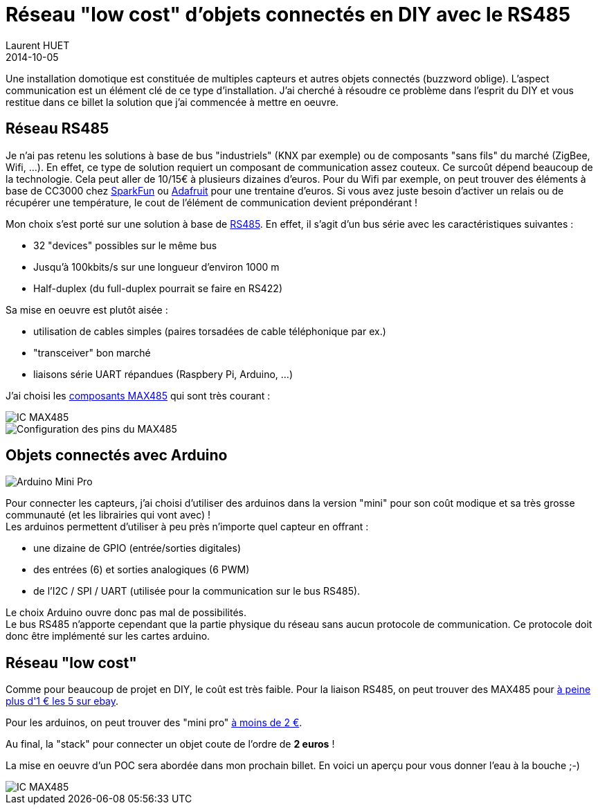 = Réseau "low cost" d'objets connectés en DIY avec le RS485
Laurent HUET
2014-10-05
:jbake-type: post
:jbake-tags: arduino rs485 diy
:jbake-status: published
:source-highlighter: prettify
:id: iot-rs485-arduino

Une installation domotique est constituée de multiples capteurs et autres objets connectés (buzzword oblige). L'aspect communication est un élément clé de ce type d'installation. J'ai cherché à résoudre ce problème dans l'esprit du DIY et vous restitue dans ce billet la solution que j'ai commencée à mettre en oeuvre.

== Réseau RS485

Je n'ai pas retenu les solutions à base de bus "industriels" (KNX par exemple) ou de composants "sans fils" du marché (ZigBee, Wifi, ...). En effet, ce type de solution requiert un composant de communication assez couteux. Ce surcoût dépend beaucoup de la technologie. Cela peut aller de 10/15€ à plusieurs dizaines d'euros.
Pour du Wifi par exemple, on peut trouver des éléments à base de CC3000 chez https://www.sparkfun.com/products/12072[SparkFun] ou http://www.adafruit.com/product/1469[Adafruit] pour une trentaine d'euros. Si vous avez juste besoin d'activer un relais ou de récupérer une température, le cout de l'élément de communication devient prépondérant !

Mon choix s'est porté sur une solution à base de http://fr.wikipedia.org/wiki/EIA-485[RS485]. En effet, il s'agit d'un bus série avec les caractéristiques suivantes :

* 32 "devices" possibles sur le même bus
* Jusqu'à 100kbits/s sur une longueur d'environ 1000 m
* Half-duplex (du full-duplex pourrait se faire en RS422)

Sa mise en oeuvre est plutôt aisée :

* utilisation de cables simples (paires torsadées de cable téléphonique par ex.)
* "transceiver" bon marché
* liaisons série UART répandues (Raspbery Pi, Arduino, ...)

J'ai choisi les http://datasheets.maximintegrated.com/en/ds/MAX1487-MAX491.pdf[composants MAX485] qui sont très courant :

image::/blog/img/max485.jpg[IC MAX485, align="center"]
image::/blog/img/max485_pinconfig.png[Configuration des pins du MAX485, align="center"]

== Objets connectés avec Arduino

image::/blog/img/arduino-mini-pro.jpg[Arduino Mini Pro, align="center"]
Pour connecter les capteurs, j'ai choisi d'utiliser des arduinos dans la version "mini" pour son coût modique et sa très grosse communauté (et les librairies qui vont avec) ! +
Les arduinos permettent d'utiliser à peu près n'importe quel capteur en offrant :

* une dizaine de GPIO (entrée/sorties digitales)
* des entrées (6) et sorties analogiques (6 PWM)
* de l'I2C / SPI / UART (utilisée pour la communication sur le bus RS485).

Le choix Arduino ouvre donc pas mal de possibilités. +
Le bus RS485 n'apporte cependant que la partie physique du réseau sans aucun protocole de communication. Ce protocole doit donc être implémenté sur les cartes arduino.


== Réseau "low cost"

Comme pour beaucoup de projet en DIY, le coût est très faible.
Pour la liaison RS485, on peut trouver des MAX485 pour http://www.ebay.fr/itm/5PCS-MAXIM-MAX485CPA-MAX485-DIP-8-RS-485-RS-422-Transceiver-/130757415748?_trksid=p3984.m1497.l2649&ssPageName=STRK:MEWNX:IT[à peine plus d'1 € les 5 sur ebay].

Pour les arduinos, on peut trouver des "mini pro" http://cgi.ebay.fr/New-Pro-Mini-atmega328-Board-5V-16M-Replace-ATmega128-Arduino-Compatible-Nano-/131278764259?pt=LH_DefaultDomain_0&hash=item1e90d2f8e3[à moins de 2 €].

Au final, la "stack" pour connecter un objet coute de l'ordre de *2 euros* !

La mise en oeuvre d'un POC sera abordée dans mon prochain billet. En voici un aperçu pour vous donner l'eau à la bouche ;-)

image::/blog/img/poc_rs485_oscillo.jpg[IC MAX485, align="center"]